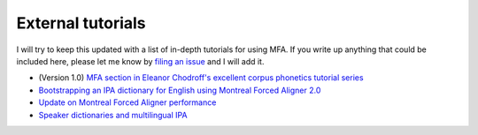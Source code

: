 
.. _`filing an issue`: https://github.com/MontrealCorpusTools/Montreal-Forced-Aligner/issues

.. _`MFA section in Eleanor Chodroff's excellent corpus phonetics tutorial series`: https://eleanorchodroff.com/tutorial/montreal-forced-aligner.html

.. _`Bootstrapping an IPA dictionary for English using Montreal Forced Aligner 2.0`: https://mmcauliffe.medium.com/creating-english-ipa-dictionary-using-montreal-forced-aligner-2-0-242415dfee32

.. _`Update on Montreal Forced Aligner performance`: https://memcauliffe.com/update-on-montreal-forced-aligner-performance.html
.. _`Speaker dictionaries and multilingual IPA`: https://memcauliffe.com/speaker-dictionaries-and-multilingual-ipa.html

.. _tutorials:

External tutorials
==================

I will try to keep this updated with a list of in-depth tutorials for using MFA.  If you write up anything that
could be included here, please let me know by `filing an issue`_ and I will add it.

* (Version 1.0) `MFA section in Eleanor Chodroff's excellent corpus phonetics tutorial series`_
* `Bootstrapping an IPA dictionary for English using Montreal Forced Aligner 2.0`_
* `Update on Montreal Forced Aligner performance`_
* `Speaker dictionaries and multilingual IPA`_
